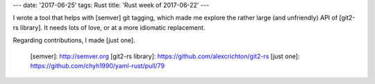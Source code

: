 ---
date: '2017-06-25'
tags: Rust
title: 'Rust week of 2017-06-22'
---

I wrote a tool that helps with [semver] git tagging, which made me
explore the rather large (and unfriendly) API of [git2-rs library]. It
needs lots of love, or at a more idiomatic replacement.

Regarding contributions, I made [just one].

  [semver]: http://semver.org
  [git2-rs library]: https://github.com/alexcrichton/git2-rs
  [just one]: https://github.com/chyh1990/yaml-rust/pull/79
